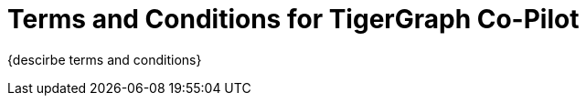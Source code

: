 = Terms and Conditions for TigerGraph Co-Pilot

{descirbe terms and conditions}

////
== Effective Date: Apr 5, 2024

[CAUTION]
Please read these terms and conditions of use carefully before accessing, using or obtaining any materials, information, products or services.

By accessing the TigerGraph website or any other feature or other TigerGraph platform (collectively "Our Website"), you agree to be bound by these terms and conditions ("Terms") and our Privacy Policy.
In these terms, “we”, “us”, “our” and TigerGraph refers to TigerGraph Inc. and “you” and “your” refers to you, the user of Our Product.

[IMPORTANT]
Please read these Terms carefully before participating.

=== Acceptance of Terms
By accessing or using our beta program, you confirm that you have read, understood, and agree to be bound by these Terms.
If you do not agree with these Terms, you must not access or use our beta program.

== Beta Program Description
The beta program provides you access to TigerGraph Cloud 4.0 in its beta version for testing and giving feedback.
The beta version is provided on an *"as is"* and *"as available"* basis for a limited time.

== Participation
* *Eligibility:* Participation in the beta program is voluntary and is open only to selected participants who agree to these Terms.

* *Registration:* You may be required to register for an account and provide accurate and complete information. You are responsible for maintaining the confidentiality of your account credentials.

== Use of the Beta Version

* *License:* We grant you a limited, non-exclusive, non-transferable license to use the beta version solely for testing and evaluation.

* *Restrictions:* You shall not reverse engineer, decompile, or disassemble the beta version or attempt to gain unauthorized access to its underlying code or infrastructure.

== Feedback and Communications
You agree to provide feedback regarding your experience with the beta version, including but not limited to usability, bugs, and performance issues.
All feedback will be considered non-confidential and non-proprietary to you.

== Data Protection

* *Personal Data:* We may collect and use your data per our Privacy Policy, which is available on our website.

* *Data Security:* We will use reasonable efforts to protect data collected through the beta program. However, you acknowledge that using the beta version may involve transmitting data over networks not owned or controlled by us.

== No Warranty
The beta version is provided *"as is"* without any warranties, express or implied.
We do not warrant that it will be error-free or uninterrupted.

== Limitation of Liability
We shall not be liable for any indirect, incidental, special, consequential, or punitive damages, including but not limited to loss of profits, data, use, goodwill, or other intangible losses resulting from your access to, use of, or inability to access or use the beta version.

== Changes to Terms
[IMPORTANT]
We reserve the right to modify these Terms at any time.

We will provide notice of these changes by posting the revised Terms and updating the "Effective Date" above.
Your continued participation in the beta program after you have been notified of such changes will constitute your consent to those changes.

== Termination
We may terminate or suspend your access to the beta program at any time, without prior notice or liability, for any reason whatsoever, including without limitation if you breach these Terms.

[CAUTION]
This program will end on July 20, 2024, after which all your resources will be deleted.

== Governing Law
These Terms shall be governed by and construed per the laws of the State of California, without regard to its conflict of law provisions.

== Contact Us
If you have any questions about these Terms, please contact us at support@tigergraph.com.
////